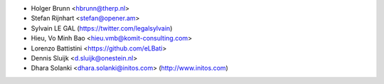 * Holger Brunn <hbrunn@therp.nl>
* Stefan Rijnhart <stefan@opener.am>
* Sylvain LE GAL (https://twitter.com/legalsylvain)
* Hieu, Vo Minh Bao <hieu.vmb@komit-consulting.com>
* Lorenzo Battistini <https://github.com/eLBati>
* Dennis Sluijk <d.sluijk@onestein.nl>
* Dhara Solanki <dhara.solanki@initos.com> (http://www.initos.com)
